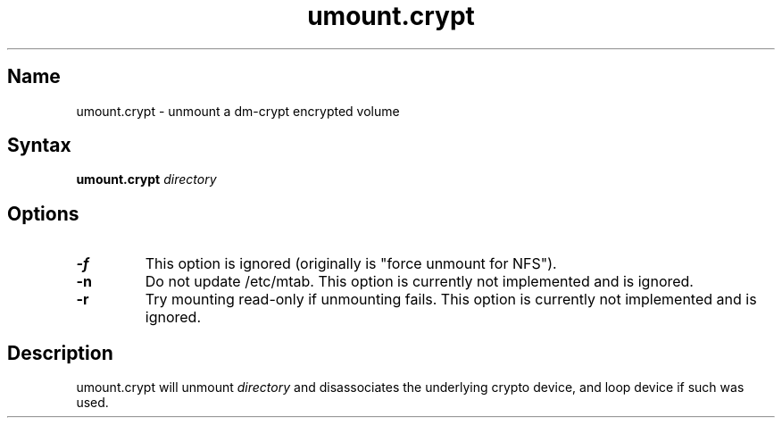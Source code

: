 .TH umount.crypt 8 "2008\-10\-08" "pam_mount" "pam_mount"
.SH Name
umount.crypt - unmount a dm\-crypt encrypted volume
.SH Syntax
\fBumount.crypt\fP \fIdirectory\fP
.SH Options
.TP
\fB\-f\fP
This option is ignored (originally is "force unmount for NFS").
.TP
\fB\-n\fP
Do not update /etc/mtab. This option is currently not implemented and is
ignored.
.TP
\fB\-r\fP
Try mounting read\-only if unmounting fails. This option is currently not
implemented and is ignored.
.SH Description
.PP
umount.crypt will unmount \fIdirectory\fP and disassociates the underlying
crypto device, and loop device if such was used.
